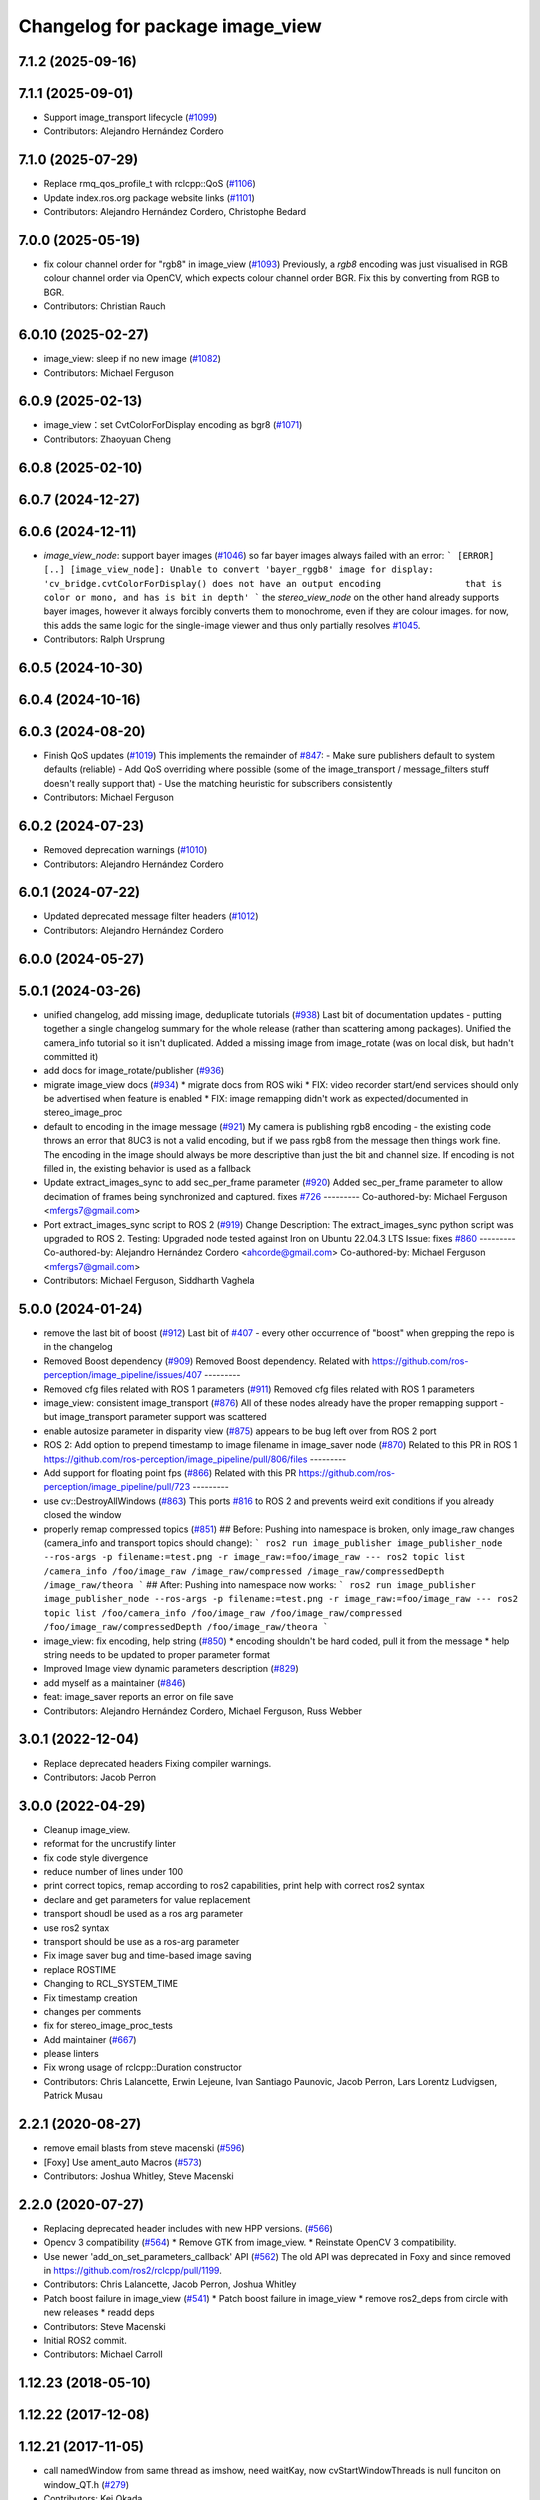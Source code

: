 ^^^^^^^^^^^^^^^^^^^^^^^^^^^^^^^^
Changelog for package image_view
^^^^^^^^^^^^^^^^^^^^^^^^^^^^^^^^

7.1.2 (2025-09-16)
------------------

7.1.1 (2025-09-01)
------------------
* Support image_transport lifecycle (`#1099 <https://github.com/ros-perception/image_pipeline/issues/1099>`_)
* Contributors: Alejandro Hernández Cordero

7.1.0 (2025-07-29)
------------------
* Replace rmq_qos_profile_t with rclcpp::QoS (`#1106 <https://github.com/ros-perception/image_pipeline/issues/1106>`_)
* Update index.ros.org package website links (`#1101 <https://github.com/ros-perception/image_pipeline/issues/1101>`_)
* Contributors: Alejandro Hernández Cordero, Christophe Bedard

7.0.0 (2025-05-19)
------------------
* fix colour channel order for "rgb8" in image_view (`#1093 <https://github.com/ros-perception/image_pipeline/issues/1093>`_)
  Previously, a `rgb8` encoding was just visualised in RGB colour channel
  order via OpenCV, which expects colour channel order BGR. Fix this by
  converting from RGB to BGR.
* Contributors: Christian Rauch

6.0.10 (2025-02-27)
-------------------
* image_view: sleep if no new image (`#1082 <https://github.com/ros-perception/image_pipeline/issues/1082>`_)
* Contributors: Michael Ferguson

6.0.9 (2025-02-13)
------------------
* image_view：set CvtColorForDisplay encoding as bgr8 (`#1071 <https://github.com/ros-perception/image_pipeline/issues/1071>`_)
* Contributors: Zhaoyuan Cheng

6.0.8 (2025-02-10)
------------------

6.0.7 (2024-12-27)
------------------

6.0.6 (2024-12-11)
------------------
* `image_view_node`: support bayer images (`#1046 <https://github.com/ros-perception/image_pipeline/issues/1046>`_)
  so far bayer images always failed with an error:
  ```
  [ERROR] [..] [image_view_node]: Unable to convert 'bayer_rggb8' image for display: 'cv_bridge.cvtColorForDisplay() does not have an output encoding                that is color or mono, and has is bit in depth'
  ```
  the `stereo_view_node` on the other hand already supports bayer images,
  however it always forcibly converts them to monochrome, even if they are
  colour images.
  for now, this adds the same logic for the single-image viewer and thus
  only partially resolves `#1045 <https://github.com/ros-perception/image_pipeline/issues/1045>`_.
* Contributors: Ralph Ursprung

6.0.5 (2024-10-30)
------------------

6.0.4 (2024-10-16)
------------------

6.0.3 (2024-08-20)
------------------
* Finish QoS updates (`#1019 <https://github.com/ros-perception/image_pipeline/issues/1019>`_)
  This implements the remainder of `#847 <https://github.com/ros-perception/image_pipeline/issues/847>`_:
  - Make sure publishers default to system defaults (reliable)
  - Add QoS overriding where possible (some of the image_transport /
  message_filters stuff doesn't really support that)
  - Use the matching heuristic for subscribers consistently
* Contributors: Michael Ferguson

6.0.2 (2024-07-23)
------------------
* Removed deprecation warnings (`#1010 <https://github.com/ros-perception/image_pipeline/issues/1010>`_)
* Contributors: Alejandro Hernández Cordero

6.0.1 (2024-07-22)
------------------
* Updated deprecated message filter headers (`#1012 <https://github.com/ros-perception/image_pipeline/issues/1012>`_)
* Contributors: Alejandro Hernández Cordero

6.0.0 (2024-05-27)
------------------

5.0.1 (2024-03-26)
------------------
* unified changelog, add missing image, deduplicate tutorials (`#938 <https://github.com/ros-perception/image_pipeline/issues/938>`_)
  Last bit of documentation updates - putting together a single changelog
  summary for the whole release (rather than scattering among packages).
  Unified the camera_info tutorial so it isn't duplicated. Added a missing
  image from image_rotate (was on local disk, but hadn't committed it)
* add docs for image_rotate/publisher (`#936 <https://github.com/ros-perception/image_pipeline/issues/936>`_)
* migrate image_view docs (`#934 <https://github.com/ros-perception/image_pipeline/issues/934>`_)
  * migrate docs from ROS wiki
  * FIX: video recorder start/end services should only be advertised when
  feature is enabled
  * FIX: image remapping didn't work as expected/documented in
  stereo_image_proc
* default to encoding in the image message (`#921 <https://github.com/ros-perception/image_pipeline/issues/921>`_)
  My camera is publishing rgb8 encoding - the existing code throws an
  error that 8UC3 is not a valid encoding, but if we pass rgb8 from the
  message then things work fine. The encoding in the image should always
  be more descriptive than just the bit and channel size.
  If encoding is not filled in, the existing behavior is used as a
  fallback
* Update extract_images_sync to add sec_per_frame parameter (`#920 <https://github.com/ros-perception/image_pipeline/issues/920>`_)
  Added sec_per_frame parameter to allow decimation of frames being
  synchronized and captured.
  fixes `#726 <https://github.com/ros-perception/image_pipeline/issues/726>`_
  ---------
  Co-authored-by: Michael Ferguson <mfergs7@gmail.com>
* Port extract_images_sync script to ROS 2 (`#919 <https://github.com/ros-perception/image_pipeline/issues/919>`_)
  Change Description: The extract_images_sync python script was upgraded
  to ROS 2.
  Testing: Upgraded node tested against Iron on Ubuntu 22.04.3 LTS
  Issue: fixes `#860 <https://github.com/ros-perception/image_pipeline/issues/860>`_
  ---------
  Co-authored-by: Alejandro Hernández Cordero <ahcorde@gmail.com>
  Co-authored-by: Michael Ferguson <mfergs7@gmail.com>
* Contributors: Michael Ferguson, Siddharth Vaghela

5.0.0 (2024-01-24)
------------------
* remove the last bit of boost (`#912 <https://github.com/ros-perception/image_pipeline/issues/912>`_)
  Last bit of `#407 <https://github.com/ros-perception/image_pipeline/issues/407>`_ - every other occurrence of "boost" when grepping the
  repo is in the changelog
* Removed Boost dependency (`#909 <https://github.com/ros-perception/image_pipeline/issues/909>`_)
  Removed Boost dependency. Related with
  https://github.com/ros-perception/image_pipeline/issues/407
  ---------
* Removed cfg files related with ROS 1 parameters (`#911 <https://github.com/ros-perception/image_pipeline/issues/911>`_)
  Removed cfg files related with ROS 1 parameters
* image_view: consistent image_transport (`#876 <https://github.com/ros-perception/image_pipeline/issues/876>`_)
  All of these nodes already have the proper remapping support - but
  image_transport parameter support was scattered
* enable autosize parameter in disparity view (`#875 <https://github.com/ros-perception/image_pipeline/issues/875>`_)
  appears to be bug left over from ROS 2 port
* ROS 2: Add option to prepend timestamp to image filename in image_saver node (`#870 <https://github.com/ros-perception/image_pipeline/issues/870>`_)
  Related to this PR in ROS 1
  https://github.com/ros-perception/image_pipeline/pull/806/files
  ---------
* Add support for floating point fps (`#866 <https://github.com/ros-perception/image_pipeline/issues/866>`_)
  Related with this PR
  https://github.com/ros-perception/image_pipeline/pull/723
  ---------
* use cv::DestroyAllWindows (`#863 <https://github.com/ros-perception/image_pipeline/issues/863>`_)
  This ports `#816 <https://github.com/ros-perception/image_pipeline/issues/816>`_ to ROS 2 and prevents weird exit conditions if you
  already closed the window
* properly remap compressed topics (`#851 <https://github.com/ros-perception/image_pipeline/issues/851>`_)
  ## Before:
  Pushing into namespace is broken, only image_raw changes (camera_info
  and transport topics should change):
  ```
  ros2 run image_publisher image_publisher_node --ros-args -p filename:=test.png -r image_raw:=foo/image_raw
  ---
  ros2 topic list
  /camera_info
  /foo/image_raw
  /image_raw/compressed
  /image_raw/compressedDepth
  /image_raw/theora
  ```
  ## After:
  Pushing into namespace now works:
  ```
  ros2 run image_publisher image_publisher_node --ros-args -p filename:=test.png -r image_raw:=foo/image_raw
  ---
  ros2 topic list
  /foo/camera_info
  /foo/image_raw
  /foo/image_raw/compressed
  /foo/image_raw/compressedDepth
  /foo/image_raw/theora
  ```
* image_view: fix encoding, help string (`#850 <https://github.com/ros-perception/image_pipeline/issues/850>`_)
  * encoding shouldn't be hard coded, pull it from the message
  * help string needs to be updated to proper parameter format
* Improved Image view dynamic parameters description (`#829 <https://github.com/ros-perception/image_pipeline/issues/829>`_)
* add myself as a maintainer (`#846 <https://github.com/ros-perception/image_pipeline/issues/846>`_)
* feat: image_saver reports an error on file save
* Contributors: Alejandro Hernández Cordero, Michael Ferguson, Russ Webber

3.0.1 (2022-12-04)
------------------
* Replace deprecated headers
  Fixing compiler warnings.
* Contributors: Jacob Perron

3.0.0 (2022-04-29)
------------------
* Cleanup image_view.
* reformat for the uncrustify linter
* fix code style divergence
* reduce number of lines under 100
* print correct topics, remap according to ros2 capabilities, print help with correct ros2 syntax
* declare and get parameters for value replacement
* transport shoudl be used as a ros arg parameter
* use ros2 syntax
* transport should be use as a ros-arg parameter
* Fix image saver bug and time-based image saving
* replace ROSTIME
* Changing to RCL_SYSTEM_TIME
* Fix timestamp creation
* changes per comments
* fix for stereo_image_proc_tests
* Add maintainer (`#667 <https://github.com/ros-perception/image_pipeline/issues/667>`_)
* please linters
* Fix wrong usage of rclcpp::Duration constructor
* Contributors: Chris Lalancette, Erwin Lejeune, Ivan Santiago Paunovic, Jacob Perron, Lars Lorentz Ludvigsen, Patrick Musau

2.2.1 (2020-08-27)
------------------
* remove email blasts from steve macenski (`#596 <https://github.com/ros-perception/image_pipeline/issues/596>`_)
* [Foxy] Use ament_auto Macros (`#573 <https://github.com/ros-perception/image_pipeline/issues/573>`_)
* Contributors: Joshua Whitley, Steve Macenski

2.2.0 (2020-07-27)
------------------
* Replacing deprecated header includes with new HPP versions. (`#566 <https://github.com/ros-perception/image_pipeline/issues/566>`_)
* Opencv 3 compatibility (`#564 <https://github.com/ros-perception/image_pipeline/issues/564>`_)
  * Remove GTK from image_view.
  * Reinstate OpenCV 3 compatibility.
* Use newer 'add_on_set_parameters_callback' API (`#562 <https://github.com/ros-perception/image_pipeline/issues/562>`_)
  The old API was deprecated in Foxy and since removed in https://github.com/ros2/rclcpp/pull/1199.
* Contributors: Chris Lalancette, Jacob Perron, Joshua Whitley

* Patch boost failure in image_view (`#541 <https://github.com/ros-perception/image_pipeline/issues/541>`_)
  * Patch boost failure in image_view
  * remove ros2_deps from circle with new releases
  * readd deps
* Contributors: Steve Macenski

* Initial ROS2 commit.
* Contributors: Michael Carroll

1.12.23 (2018-05-10)
--------------------

1.12.22 (2017-12-08)
--------------------

1.12.21 (2017-11-05)
--------------------
* call namedWindow from same thread as imshow, need waitKay, now cvStartWindowThreads is null funciton on window_QT.h (`#279 <https://github.com/ros-perception/image_pipeline/issues/279>`_)
* Contributors: Kei Okada

1.12.20 (2017-04-30)
--------------------
* DisparityViewNodelet: fixed freeze (`#244 <https://github.com/ros-perception/image_pipeline/issues/244>`_)
* launch image view with a predefined window size (`#257 <https://github.com/ros-perception/image_pipeline/issues/257>`_)
* Remove python-opencv run_depend for image_view (`#270 <https://github.com/ros-perception/image_pipeline/issues/270>`_)
  The `python-opencv` dependency pulls in the system OpenCV v2.4 which is
  not required since the `image_view` package depends on `cv_bridge` which
  pulls in `opencv3` and `opencv3` provides the python library that
  `image_view` can use.
* Fix encoding error message (`#253 <https://github.com/ros-perception/image_pipeline/issues/253>`_)
  * Fix encoding error message
  * Update image_saver.cpp
  Allow compilation on older compilers
* Including stereo_msgs dep fixes `#248 <https://github.com/ros-perception/image_pipeline/issues/248>`_ (`#249 <https://github.com/ros-perception/image_pipeline/issues/249>`_)
* Add no gui mode to just visualize & publish with image_view (`#241 <https://github.com/ros-perception/image_pipeline/issues/241>`_)
* stere_view: fixed empty left, right, disparity windows with opencv3
* Apply value scaling to depth/float image with min/max image value
  If min/max image value is specified we just use it, and if not,
  - 32FC1: we assume depth image with meter metric, and 10[m] as the max range.
  - 16UC1: we assume depth image with milimeter metric, and 10 * 1000[mm] as the max range.
* Depends on cv_bridge 1.11.13 for CvtColorForDisplayOptions
  Close `#238 <https://github.com/ros-perception/image_pipeline/issues/238>`_
* fix doc jobs
  This is a proper fix for `#233 <https://github.com/ros-perception/image_pipeline/issues/233>`_
* address gcc6 build error
  With gcc6, compiling fails with `stdlib.h: No such file or directory`,
  as including '-isystem /usr/include' breaks with gcc6, cf.,
  https://gcc.gnu.org/bugzilla/show_bug.cgi?id=70129.
  This commit addresses this issue for this package in the same way
  it was addressed in various other ROS packages. A list of related
  commits and pull requests is at:
  https://github.com/ros/rosdistro/issues/12783
  Signed-off-by: Lukas Bulwahn <lukas.bulwahn@oss.bmw-carit.de>
* Contributors: Christopher Wecht, Kartik Mohta, Kei Okada, Kentaro Wada, Lukas Bulwahn, Leonard Gerard, Vincent Rabaud, cwecht, mryellow

1.12.19 (2016-07-24)
--------------------
* Add colormap option in video_recorder
* Merge pull request `#203 <https://github.com/ros-perception/image_pipeline/issues/203>`_ from wkentaro/video-recorder-timestamp
  [image_view] Stamped video output filename for video recorder
* bump version requirement for cv_bridge dep
  Closes `#215 <https://github.com/ros-perception/image_pipeline/issues/215>`_
* Request for saving image with start/end two triggers
* Stamped video output filename
  - _filename:=output.avi _stamped_filename:=false -> output.avi
  - _filename:=_out.avi _stamped_filename:=true -> 1466299931.584632829_out.avi
  - _filename:=$HOME/.ros/.avi _stamped_filename:=true -> /home/ubuntu/.ros/1466299931.584632829.avi
* Revert max_depth_range to default value for cvtColorForDisplay
* Contributors: Kentaro Wada, Vincent Rabaud

1.12.18 (2016-07-12)
--------------------
* Use image_transport::Subscriber aside from ros::Subscriber
* Refactor: Remove subscription of camera_info in video_recorder
* Add colormap options for displaying image topic
* Use CvtColorForDisplayOptions for cvtColorForDisplay
* Contributors: Kentaro Wada, Vincent Rabaud

1.12.17 (2016-07-11)
--------------------
* Fix timestamp to get correct fps in video_recorder
* Get correct fps in video_recorder.cpp
* Do dynamic scaling for float images
* Contributors: Kentaro Wada

1.12.16 (2016-03-19)
--------------------
* Remove code for roslib on .cfg files
  Closes `#185 <https://github.com/ros-perception/image_pipeline/issues/185>`_
* add cv::waitKey for opencv3 installed from source to fix freezing issue
* when no image is saved, do not save camera info
  When the images are not recorded because "save_all_image" is false and "save_image_service" is false, the frame count should not be incremented and the camera info should not be written to disk.
* Add std_srvs to catkin find_package()
* Contributors: Jeremy Kerfs, Jochen Sprickerhof, Kentaro Wada, Krishneel

1.12.15 (2016-01-17)
--------------------
* simplify the OpenCV dependency
* [image_view] Configure do_dynamic_scaling param with dynamic_reconfigure
* [image_view] Scale 16UC1 depth image
* fix compilation
* Extract images which are synchronized with message_filters
* [image_view] Show full path when failed to save image
* [image_view] Enable to specify transport with arg
* [image_view] feedback: no need threading for callback
* [image_view/image_view] Make as a node
* Added sensor_msgs::Image conversion to cv::Mat from rqt_image_view in
  order to be able to create videos from kinect depth images (cv_bridge
  currently doesn't support 16UC1 image encoding).
  Code adapted from:
  https://github.com/ros-visualization/rqt_common_plugins/blob/groovy-devel/rqt_image_view/src/rqt_image_view/image_view.cpp
* simplify OpenCV3 conversion
* use the color conversion for display from cv_bridge
* Contributors: Carlos Costa, Kentaro Wada, Vincent Rabaud

1.12.14 (2015-07-22)
--------------------
* reduce the differences between OpenCV2 and 3
* do not build GUIs on Android
  This fixes `#137 <https://github.com/ros-perception/image_pipeline/issues/137>`_
* Contributors: Vincent Rabaud

1.12.13 (2015-04-06)
--------------------

1.12.12 (2014-12-31)
--------------------
* Convert function to inline to avoid duplicates with image_transport
* Revert "remove GTK dependency"
  This reverts commit a6e15e796a40385fbbf8da05966aa47d179dcb46.
  Conflicts:
  image_view/CMakeLists.txt
  image_view/src/nodelets/disparity_nodelet.cpp
  image_view/src/nodes/stereo_view.cpp
* Revert "make sure waitKey is called after imshow"
  This reverts commit d13e3ed6af819459bca221ece779964a74beefac.
* Revert "brings back window_thread"
  This reverts commit 41a655e8e99910c13a3e7f1ebfdd083207cef76f.
* Contributors: Gary Servin, Vincent Rabaud

1.12.11 (2014-10-26)
--------------------
* brings back window_thread
  This fixes `#102 <https://github.com/ros-perception/image_pipeline/issues/102>`_ fully
* small optimizations
* add the image_transport parameter
* Contributors: Vincent Rabaud

1.12.10 (2014-09-28)
--------------------

1.12.9 (2014-09-21)
-------------------
* get code to compile with OpenCV3
  fixes `#96 <https://github.com/ros-perception/image_pipeline/issues/96>`_
* Contributors: Vincent Rabaud

1.12.8 (2014-08-19)
-------------------

1.12.6 (2014-07-27)
-------------------
* make sure waitKey is called after imshow
* remove GTK dependency
* small speedups
* Contributors: Vincent Rabaud

1.12.5 (2014-05-11)
-------------------
* image_view: Add depend on gtk2
* Contributors: Scott K Logan

1.12.4 (2014-04-28)
-------------------
* fixes `#65 <https://github.com/ros-perception/image_pipeline/issues/65>`_
* Contributors: Vincent Rabaud

1.12.3 (2014-04-12)
-------------------

1.12.2 (2014-04-08)
-------------------

1.12.1 (2014-04-06)
-------------------
* get proper opencv dependency
* Contributors: Vincent Rabaud

1.11.7 (2014-03-28)
-------------------
* Added requirement for core.
* Contributors: Jonathan J Hunt

1.11.3 (2013-10-06 20:21:55 +0100)
----------------------------------
- #41: allow image_saver to save image topics
- #40: use proper download URL
